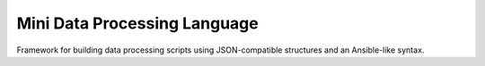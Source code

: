 Mini Data Processing Language
=============================

Framework for building data processing scripts using JSON-compatible
structures and an Ansible-like syntax.
